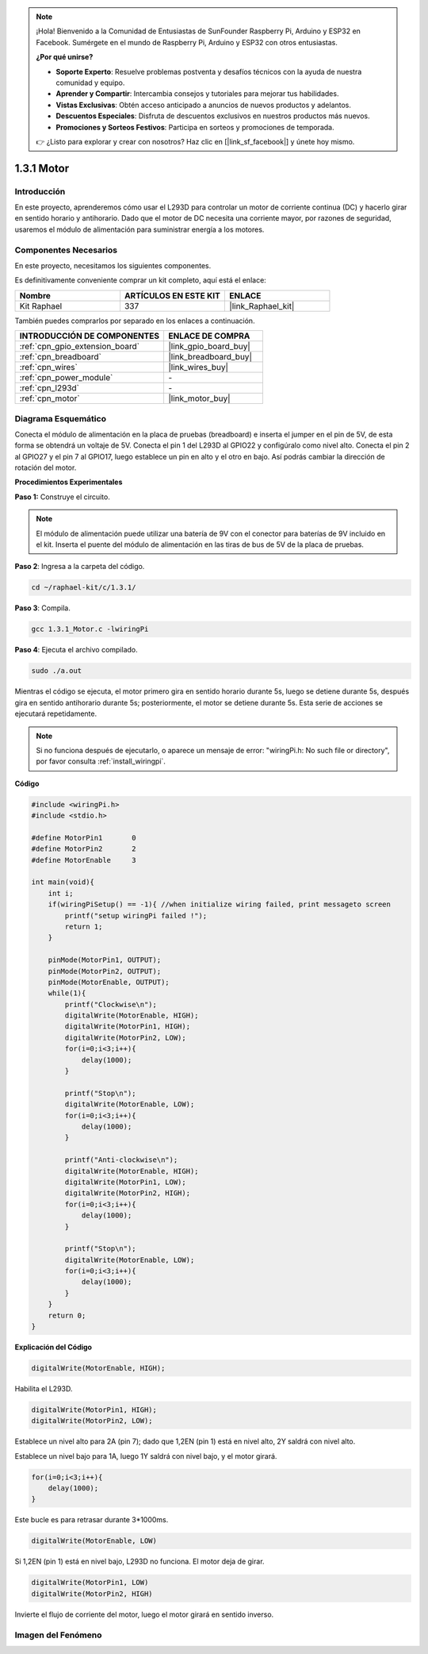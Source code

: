 .. note::

    ¡Hola! Bienvenido a la Comunidad de Entusiastas de SunFounder Raspberry Pi, Arduino y ESP32 en Facebook. Sumérgete en el mundo de Raspberry Pi, Arduino y ESP32 con otros entusiastas.

    **¿Por qué unirse?**

    - **Soporte Experto**: Resuelve problemas postventa y desafíos técnicos con la ayuda de nuestra comunidad y equipo.
    - **Aprender y Compartir**: Intercambia consejos y tutoriales para mejorar tus habilidades.
    - **Vistas Exclusivas**: Obtén acceso anticipado a anuncios de nuevos productos y adelantos.
    - **Descuentos Especiales**: Disfruta de descuentos exclusivos en nuestros productos más nuevos.
    - **Promociones y Sorteos Festivos**: Participa en sorteos y promociones de temporada.

    👉 ¿Listo para explorar y crear con nosotros? Haz clic en [|link_sf_facebook|] y únete hoy mismo.

.. _1.3.1_c:

1.3.1 Motor
===================

Introducción
---------------

En este proyecto, aprenderemos cómo usar el L293D para controlar un motor de corriente 
continua (DC) y hacerlo girar en sentido horario y antihorario. Dado que el motor de DC 
necesita una corriente mayor, por razones de seguridad, usaremos el módulo de alimentación 
para suministrar energía a los motores.

Componentes Necesarios
------------------------------

En este proyecto, necesitamos los siguientes componentes.

.. image:: ../img/list_1.3.1.png

Es definitivamente conveniente comprar un kit completo, aquí está el enlace:

.. list-table::
    :widths: 20 20 20
    :header-rows: 1

    *   - Nombre	
        - ARTÍCULOS EN ESTE KIT
        - ENLACE
    *   - Kit Raphael
        - 337
        - |link_Raphael_kit|

También puedes comprarlos por separado en los enlaces a continuación.

.. list-table::
    :widths: 30 20
    :header-rows: 1

    *   - INTRODUCCIÓN DE COMPONENTES
        - ENLACE DE COMPRA

    *   - :ref:`cpn_gpio_extension_board`
        - |link_gpio_board_buy|
    *   - :ref:`cpn_breadboard`
        - |link_breadboard_buy|
    *   - :ref:`cpn_wires`
        - |link_wires_buy|
    *   - :ref:`cpn_power_module`
        - \-
    *   - :ref:`cpn_l293d`
        - \-
    *   - :ref:`cpn_motor`
        - |link_motor_buy|

Diagrama Esquemático
-------------------------

Conecta el módulo de alimentación en la placa de pruebas (breadboard) e inserta el jumper en 
el pin de 5V, de esta forma se obtendrá un voltaje de 5V. Conecta el pin 1 del L293D al GPIO22 
y configúralo como nivel alto. Conecta el pin 2 al GPIO27 y el pin 7 al GPIO17, luego establece 
un pin en alto y el otro en bajo. Así podrás cambiar la dirección de rotación del motor.

.. image:: ../img/image336.png


**Procedimientos Experimentales**

**Paso 1:** Construye el circuito.

.. image:: ../img/1.3.1.png


.. note::
    El módulo de alimentación puede utilizar una batería de 9V con el conector para 
    baterías de 9V incluido en el kit. Inserta el puente del módulo de alimentación 
    en las tiras de bus de 5V de la placa de pruebas.

.. image:: ../img/image118.jpeg

**Paso 2**: Ingresa a la carpeta del código.

.. raw:: html

   <run></run>

.. code-block::

    cd ~/raphael-kit/c/1.3.1/

**Paso 3**: Compila.

.. raw:: html

   <run></run>

.. code-block::

    gcc 1.3.1_Motor.c -lwiringPi

**Paso 4**: Ejecuta el archivo compilado.

.. raw:: html

   <run></run>

.. code-block::

    sudo ./a.out

Mientras el código se ejecuta, el motor primero gira en sentido horario durante 5s, 
luego se detiene durante 5s, después gira en sentido antihorario durante 5s; posteriormente, 
el motor se detiene durante 5s. Esta serie de acciones se ejecutará repetidamente.

.. note::

    Si no funciona después de ejecutarlo, o aparece un mensaje de error: \"wiringPi.h: No such file or directory\", por favor consulta :ref:`install_wiringpi`.

**Código**

.. code-block:: c

    #include <wiringPi.h>
    #include <stdio.h>

    #define MotorPin1       0
    #define MotorPin2       2
    #define MotorEnable     3

    int main(void){
        int i;
        if(wiringPiSetup() == -1){ //when initialize wiring failed, print messageto screen
            printf("setup wiringPi failed !");
            return 1;
        }
        
        pinMode(MotorPin1, OUTPUT);
        pinMode(MotorPin2, OUTPUT);
        pinMode(MotorEnable, OUTPUT);
        while(1){
            printf("Clockwise\n");
            digitalWrite(MotorEnable, HIGH);
            digitalWrite(MotorPin1, HIGH);
            digitalWrite(MotorPin2, LOW);
            for(i=0;i<3;i++){
                delay(1000);
            }

            printf("Stop\n");
            digitalWrite(MotorEnable, LOW);
            for(i=0;i<3;i++){
                delay(1000);
            }

            printf("Anti-clockwise\n");
            digitalWrite(MotorEnable, HIGH);
            digitalWrite(MotorPin1, LOW);
            digitalWrite(MotorPin2, HIGH);
            for(i=0;i<3;i++){
                delay(1000);
            }

            printf("Stop\n");
            digitalWrite(MotorEnable, LOW);
            for(i=0;i<3;i++){
                delay(1000);
            }
        }
        return 0;
    }
**Explicación del Código**

.. code-block:: c

    digitalWrite(MotorEnable, HIGH);

Habilita el L293D.

.. code-block:: c

    digitalWrite(MotorPin1, HIGH);
    digitalWrite(MotorPin2, LOW);

Establece un nivel alto para 2A (pin 7); dado que 1,2EN (pin 1) está en 
nivel alto, 2Y saldrá con nivel alto.

Establece un nivel bajo para 1A, luego 1Y saldrá con nivel bajo, y 
el motor girará.

.. code-block:: c

    for(i=0;i<3;i++){
        delay(1000);
    }

Este bucle es para retrasar durante 3*1000ms.

.. code-block:: c

    digitalWrite(MotorEnable, LOW)

Si 1,2EN (pin 1) está en nivel bajo, L293D no funciona. El motor deja de girar.

.. code-block:: c

    digitalWrite(MotorPin1, LOW)
    digitalWrite(MotorPin2, HIGH)

Invierte el flujo de corriente del motor, luego el motor girará en sentido inverso.

Imagen del Fenómeno
------------------------

.. image:: ../img/image119.jpeg